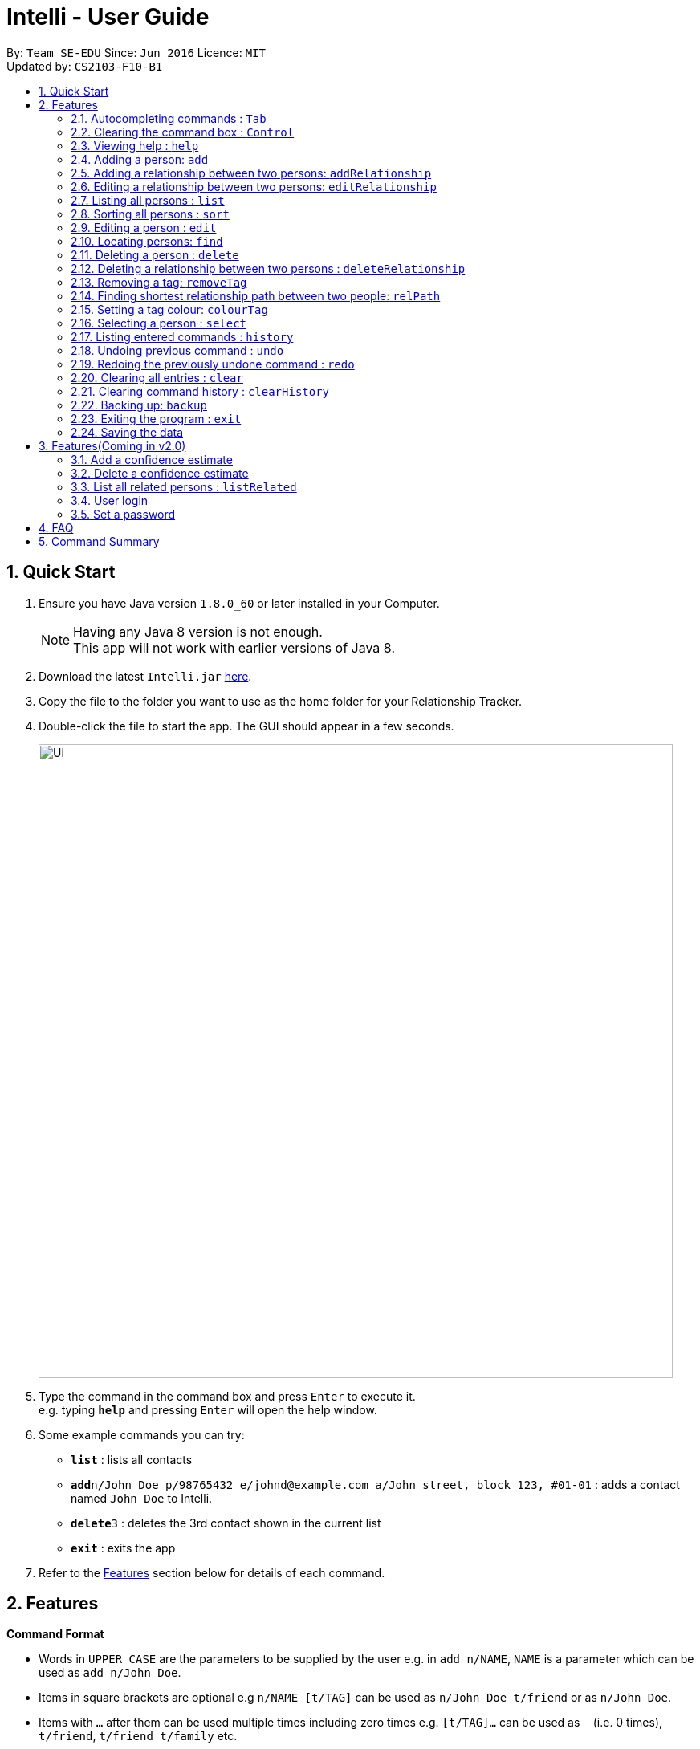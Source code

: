 = Intelli - User Guide
:toc:
:toc-title:
:toc-placement: preamble
:sectnums:
:imagesDir: images
:stylesDir: stylesheets
:experimental:
ifdef::env-github[]
:tip-caption: :bulb:
:note-caption: :information_source:
endif::[]
:repoURL: https://github.com/CS2103AUG2017-F10-B1/main

By: `Team SE-EDU`      Since: `Jun 2016`      Licence: `MIT` +
Updated by: `CS2103-F10-B1`

== Quick Start

.  Ensure you have Java version `1.8.0_60` or later installed in your Computer.
+
[NOTE]
Having any Java 8 version is not enough. +
This app will not work with earlier versions of Java 8.
+
.  Download the latest `Intelli.jar` link:{repoURL}/releases[here].
.  Copy the file to the folder you want to use as the home folder for your Relationship Tracker.
.  Double-click the file to start the app. The GUI should appear in a few seconds.
+
image::Ui.png[width="790"]
+
.  Type the command in the command box and press kbd:[Enter] to execute it. +
e.g. typing *`help`* and pressing kbd:[Enter] will open the help window.
.  Some example commands you can try:

* *`list`* : lists all contacts
* **`add`**`n/John Doe p/98765432 e/johnd@example.com a/John street, block 123, #01-01` : adds a contact named `John Doe` to Intelli.
* **`delete`**`3` : deletes the 3rd contact shown in the current list
* *`exit`* : exits the app

.  Refer to the link:#features[Features] section below for details of each command.

== Features

====
*Command Format*

* Words in `UPPER_CASE` are the parameters to be supplied by the user e.g. in `add n/NAME`, `NAME` is a parameter which can be used as `add n/John Doe`.
* Items in square brackets are optional e.g `n/NAME [t/TAG]` can be used as `n/John Doe t/friend` or as `n/John Doe`.
* Items with `…`​ after them can be used multiple times including zero times e.g. `[t/TAG]...` can be used as `{nbsp}` (i.e. 0 times), `t/friend`, `t/friend t/family` etc.
* Parameters can be in any order e.g. if the command specifies `n/NAME p/PHONE_NUMBER`, `p/PHONE_NUMBER n/NAME` is also acceptable.
====

// tag::autocomplete[]
=== Autocompleting commands : kbd:[Tab]

Completes a command by filling the command box with the first suggestion shown in the result display. +
Format: `INPUT`, then pressing kbd:[Tab]

[.float-group]
--
[.left]
image::CommandBoxPreAndPostAutocomplete.png[width="700"]
--

****
* Only commands with the first few letters matching the current user input are considered as valid suggestions.
* Excepting when the application is first started, not keying in any commands/ keying only blank spaces will cause all possible commands to be displayed.
* By default, the first suggestion is the `add` command (e.g. keying in a blank space and then pressing kbd:[Tab] will cause `add` to appear in the command box).
****

Examples:

* Type `a` followed by kbd:[Tab]
* Type `add` followed by kbd:[Tab]

=== Clearing the command box : kbd:[Control]

Clears the command box instantaneously. +
Format: kbd:[Control]
// end::autocomplete[]

=== Viewing help : `help`

Format: `help`

// tag::EnhancedAddCommand[]
=== Adding a person: `add`

Adds a person to Intelli. +
Format: `add n/NAME [p/PHONE_NUMBER] [e/EMAIL] [a/ADDRESS] [r/REMARK] [t/TAG]...`

[TIP]
A person can have any number of tags (including 0).
A person can be added with just the name being specified.
The order of name, phone number, email, address, remark and tags being added does not matter.

Examples:

* `add n/John Doe p/98765432 e/johnd@example.com a/John street, block 123, #01-01`
* `add n/Betsy Crowe e/betsycrowe@example.com`
* `add n/Betsy Crowe t/friend e/betsycrowe@example.com a/Newgate Prison p/1234567 t/criminal`
* `add n/Betsy Crowe a/Newgate Prison p/1234567 e/betsycrowe@example.com`
* `add n/Betsy Crowe`
// end::EnhancedAddCommand[]

// tag::addrelationship[]
=== Adding a relationship between two persons: `addRelationship`

Adds a relationship between two persons in Intelli. +
Format: `addRelationship FROM_INDEX TO_INDEX DIRECTION [n/NAME] [ce/CONFIDENCE_ESTIMATE]`

****
* The indexes of the persons are based on the most recent listing shown.
* The direction of the relationship can only be `directed` or `undirected`. The direction is case-insensitive.
* The order of the indexes matters only when the direction is `directed`, as the relationship points from the person with FROM_INDEX to the person with TO_INDEX.
* At any point of time there will be at most 1 relationship between any two persons. If adding a different relationship from the existing one between two persons is attempted, upon the addition the previous relationship between these two persons will be removed.
* `NAME` referring to the name of the relationship *can only be alphanumeric*.
* `CONFIDENCE_ESTIMATE` refers to the confidence estimate the user gives to the relationship. `CONFIDENCE_ESTIMATE` *can only be numbers from 0 to 100 inclusive*.
****

Examples:

* `addRelationship 1 3 directed ce/12.32131`
Adds a directed relationship from the 1st person to the 3rd person with the confidence estimate of 12.32131.
* `addRelationship 2 3 undirected n/husband and wife ce/100`
Adds an undirected relationship between the 2nd and 2rd with the name being 'husband and wife' and confidence estimate of 100.
// end::addrelationship[]

// tag::editrelationship[]
=== Editing a relationship between two persons: `editRelationship`

Edits a relationship between two persons in Intelli +
Format: `editRelationship INDEX_ONE INDEX_TWO [n/NAME] [ce/CONFIDENCE_ESTIMATE]`

****
* The indexes of the persons are based on the most recent listing shown.
* The indexes provided does not have to be in a particular order since two persons can maximally have one relationship between them (e.g. `editRelationship 1 2` is equivalent to `editRelationship 2 1`).
* If only one attribute is updated (e.g. `editRelationship 1 2 n/NAME`), the other attribute will retain its original value in the pre-edited relationship.
* `NAME`, which refers to the name of the relationship *can only be alphanumeric*.
* `CONFIDENCE_ESTIMATE` refers to the confidence estimate the user gives to the relationship. `CONFIDENCE_ESTIMATE` *can only be numbers from 0 to 100 inclusive*.
* The graph does not display confidence estimates that have the value 0.
****

Examples:

* `editRelationship 1 2`
* `editRelationship 1 2 n/friends`
* `editRelationship 1 2 ce/3.12082`
* `editRelationship 1 2 n/friends ce/3.12082`
// end::editrelationship[]

=== Listing all persons : `list`

Shows a list of all persons in Intelli. +
Format: `list`

// tag::sort[]
=== Sorting all persons : `sort`

Shows a list of all persons in Intelli sorted alphanumerically by name. +
Format: `sort`
// end::sort[]

=== Editing a person : `edit`

Edits an existing person in Intelli. +
Format: `edit INDEX [n/NAME] [p/PHONE] [e/EMAIL] [a/ADDRESS] [r/REMARK] [t/TAG]...`

****
* Edits the person at the specified `INDEX`. The index refers to the index number shown in the last person listing. The index *must be a positive integer* 1, 2, 3, ...
* At least one of the optional fields must be provided.
* Existing values will be updated to the input values.
* When editing remark/tags, the existing remark/tags of the person will be removed i.e adding of remark/tags is not cumulative.
* You can remove remark or all the person's tags by typing `r/` or `t/` respectively without specifying any remark/tags after it.
****

Examples:

* `edit 1 p/91234567 e/johndoe@example.com` +
Edits the phone number and email address of the 1st person to be `91234567` and `johndoe@example.com` respectively.
* `edit 2 n/Betsy Crower t/` +
Edits the name of the 2nd person to be `Betsy Crower` and clears all existing tags.
* `edit 3 r/` +
Clears the existing remark of the 3rd person.

// tag::find[]
=== Locating persons: `find`

Finds persons whose details contain any of the given keywords. +
Format: `find KEYWORD [MORE_KEYWORDS]`

****
* The search is case insensitive. e.g `hans` will match `Hans`.
* The order of the keywords does not matter. e.g. `Hans Bo` will match `Bo Hans`.
* The search works even in the presence of whitespaces.
* All details, including names, addresses, emails, phones and tags are searched.
* Partial words will also be matched e.g. `Han` will match `Hans`.
* Persons matching at least one keyword will be returned (i.e. `OR` search). e.g. `Hans Bo` will return `Hans Gruber`, `Bo Yang`.
* If a prefix is specified, the scope of the search will be narrowed to a particular detail set (see sections below).
* If more than one type of prefix is specified, the search will be treated as an invalid search.
****

Examples:

* `find John` +
Returns `john` and `John Doe`.
* `find Jo` +
Returns `john` and `John Doe`.
* `find Betsy Tim John` +
Returns any person having names or email addresses containing `Betsy`, `Tim`, or `John`.
* `find 92334266` +
Returns any person having phone number/email address/address containing `92334266`.
* `find Alice 92334266` +
Returns any person having name `Alice` AND/OR having phone number/email address/address containing `92334266`.

==== Locating persons by name: `find n/`

Finds persons whose names contain any of the given keywords. +
Format: `find n/[KEYWORDS]`

Examples:

* `find n/John` +
Returns `john` and `John Doe`.
* `find n/Jo` +
Returns `john` and `John Doe`.
* `find n/Betsy Tim John` +
Returns any person having names `Betsy`, `Tim`, or `John`.

[TIP]
You can find multiple persons with a single name search.

==== Locating persons by address: `find a/`

Finds persons whose addresses contain any of the given keywords. +
Format: `find a/[KEYWORDS]`

Examples:

* `find a/Serangoon` +
Returns any persons having addresses in Serangoon.
* `find a/seRangOOn` +
Returns any persons having addresses in Serangoon.
* `find a/Ser` +
Returns any persons having addresses containing the phrase `Ser`.
* `find a/Serangoon Gardens` +
Returns any person having addresses containing the phrase `Serangoon` AND/OR `Gardens`.

==== Locating persons by email: `find e/`

Finds persons whose emails contain any of the given keywords. +
Format: `find e/[KEYWORDS]`

Examples:

* `find e/alice@example.com` +
Returns `Alice`.
* `find e/AliCE@ExaMPle.com` +
Returns `Alice`.
* `find e/@example.com` +
Returns any persons having email addresses containing the suffix `@example.com`.
* `find e/@example.com @yahoo.com` +
Returns any person having email addresses containing the suffix `@example.com` or `@yahoo.com`.

==== Locating persons by phone: `find p/`

Finds persons whose phone numbers contain any of the given keywords. +
Format: `find p/[KEYWORDS]`

Examples:

* `find p/97734225` +
Returns any persons having phone numbers matching `97734225`.
* `find p/9773` +
Returns any persons having phone numbers containing the sequence `9773`.
* `find p/97734225 90329038` +
Returns any persons having phone numbers matching `97734225` OR `90329038`.

==== Locating persons by tag: `find t/`

Finds persons whose tags contain any of the given keywords. +
Format: `find t/[KEYWORDS]`

Examples:

* `find t/friends` +
Returns any persons having tags matching `friends`.
* `find t/FriEndS` +
Returns any persons having tags matching `friends`.
* `find t/frIe` +
Returns any persons having tags containing the phrase `frie`.
* `find t/friends family` +
Returns any persons having tags matching `friends` AND/OR `family`.
// end::find[]

=== Deleting a person : `delete`

Deletes the specified person from Intelli. +
Format: `delete INDEX`

****
* Deletes the person at the specified `INDEX`.
* The index refers to the index number shown in the most recent listing.
* The index *must be a positive integer* 1, 2, 3, ...
****

Examples:

* `list` +
`delete 2` +
Deletes the 2nd person in Intelli.
* `find Betsy` +
`delete 1` +
Deletes the 1st person in the results of the `find` command.

// tag::deleterelationship[]
=== Deleting a relationship between two persons : `deleteRelationship`

Deletes the relationship between two persons from Intelli. +
Format: `delete INDEX_FROM_PERSON INDEX_TO_PERSON`

****
* Deletes the relationship between two persons as specified using the indexes.
* The index refers to the index number shown in the most recent listing.
* The index *must be a positive integer* 1, 2, 3, ...
****

Examples:

* `list` +
`deleteRelationship 1 2` +
Deletes the relationship from the first to the 2nd person in Intelli.
// end::deleterelationship[]

// tag::removetag[]
=== Removing a tag: `removeTag`

Removes the specific tag from Intelli. +
Format: `removeTag TAG`

****
* Removes the tag `TAG`.
* `TAG` *must be alphanumeric* `a-z, A-Z, 0-9`.
****

Example:

* `removeTag friend` +
Removes the tag `friend` from all the persons in Intelli.
// end::removetag[]

// tag::relPath[]
=== Finding shortest relationship path between two people: `relPath`

Highlights the shortest relationship path between two people in Intelli in the graph display, if it exists. +
Format: `relPath FROM_INDEX TO_INDEX`

****
* Highlights the shortest relationship path between two people as specified by `FROM_INDEX` and `TO_INDEX`.
* Paths with higher minimum confidence estimates are preferred.
* The indices refers to the index number shown in the most recent listing.
* The indices *must be positive integers* 1, 2, 3, ...
****

Example:

* `relPath 1 2` +
Highlights the shortest path between the first and second person in Intelli, if it exists.
// end::relPath[]

// tag::colourTag[]
=== Setting a tag colour: `colourTag`

Sets a colour of a tag to a new colour. +
Format: `colourTag TAG COLOUR`

****
* Sets the colour of tag `TAG` to `COLOUR`.
* `TAG` *must be alphanumeric* `a-z, A-Z, 0-9`.
* `COLOUR` *must be a CSS colour code*.
* Changes will only take effect on next program start.
****

Example:

* `colourTag friend red` +
Sets the colour of the tag `friend` to red on next program start.
// end::colourTag[]

=== Selecting a person : `select`

Selects the person identified by the index number used in the last person listing. +
Format: `select INDEX`

****
* Selects the person and loads the Google search page the person at the specified `INDEX`.
* The index refers to the index number shown in the most recent listing.
* The index *must be a positive integer* `1, 2, 3, ...`
****

Examples:

* `list` +
`select 2` +
Selects the 2nd person in Intelli.
* `find Betsy` +
`select 1` +
Selects the 1st person in the results of the `find` command.

=== Listing entered commands : `history`

Lists all the commands that you have entered in reverse chronological order. +
Format: `history`

[NOTE]
====
Pressing the kbd:[&uarr;] and kbd:[&darr;] arrows will display the previous and next input respectively in the command box.
====

// tag::undoredo[]
=== Undoing previous command : `undo`

Restores Intelli to the state before the previous _undoable_ command was executed. +
Format: `undo`

[NOTE]
====
Undoable commands: those commands that modify Intelli's content (`add`, `delete`, `edit`, `removeTag` and `clear`).
====

Examples:

* `delete 1` +
`list` +
`undo` (reverses the `delete 1` command) +

* `select 1` +
`list` +
`undo` +
The `undo` command fails as there are no undoable commands executed previously.

* `delete 1` +
`clear` +
`undo` (reverses the `clear` command) +
`undo` (reverses the `delete 1` command) +

=== Redoing the previously undone command : `redo`

Reverses the most recent `undo` command. +
Format: `redo`

Examples:

* `delete 1` +
`undo` (reverses the `delete 1` command) +
`redo` (reapplies the `delete 1` command) +

* `delete 1` +
`redo` +
The `redo` command fails as there are no `undo` commands executed previously.

* `delete 1` +
`clear` +
`undo` (reverses the `clear` command) +
`undo` (reverses the `delete 1` command) +
`redo` (reapplies the `delete 1` command) +
`redo` (reapplies the `clear` command) +
// end::undoredo[]

=== Clearing all entries : `clear`

Clears all entries from Intelli. +
Format: `clear`

// tag::clearHistory[]
=== Clearing command history : `clearHistory`

Clears the command history. +
Format: `clearHistory`

[WARNING]
====
After the command history is cleared, you will not be able to undo any previous commands.
====
// end::clearHistory[]

// tag::backup[]
=== Backing up: `backup`

Backs up the current address book to a fixed location (`intelli.xml.bak` in the `data` directory).

[WARNING]
====
Any existing backup at the same location will be overwritten after running this command.
====
// end::backup[]

=== Exiting the program : `exit`

Exits the program. +
Format: `exit`

=== Saving the data

Address book data are saved in the hard disk automatically after any command that changes the data. +
There is no need to save manually.

== Features(Coming in v2.0)

=== Add a confidence estimate

Adds a confidence estimate for an attribute of a person. +
Format: `addConfidenceEstimate INDEX ATTRIBUTE_TYPE ESTIMATE`

****
* `INDEX` refers to the index of the person whose attribute the user wants to add a confidence estimate to as shown in the most recent listing.
* `ATTRIBUTE_TYPE` refers to the type of attribute that the confidence estimate is added to (e.g. Address, Email, Name, Phone, Tags, Relationships).
* `ESTIMATE` refers to the estimate the user gives to the attribute.
* The estimate *has to be non-negative and smaller or equal to 1*.
****

Example:

* `list` +
`addConfidenceEstimate 2 Address 0.8` +
Adds a confidence estimate of 0.8 to the `Address` of the 2nd person in the list.

=== Delete a confidence estimate

Deletes a confidence estimate for an attribute of a person. +
Format: `deleteConfidenceEstimate INDEX ATTRIBUTE_TYPE`

****
* `INDEX` refers to the index of the person whose attribute the user wants to delete the confidence estimate to as shown in the most recent listing.
* `ATTRIBUTE_TYPE` refers to the type of attribute that the confidence estimate is added to (e.g. Address, Email, Name, Phone, Tags, Relationships).
****

Example:

* `list` +
`deleteConfidenceEstimate 2 Address` +
Deletes a confidence estimate from the `Address` of the 2nd person in the list.

// tag::listRelated[]
=== List all related persons : `listRelated`

Shows a list of all persons in Intelli related to a given person. +
Format: `listRelated INDEX`
// end::listRelated[]

=== User login

Enters a password to check if user is authorised to access information in Intelli. +
Any data (i.e. the person list and the graph) will only be displayed after successful login. +
Format: `login PASSWORD`

=== Set a password

Sets a password to protect Intelli from other users. +
Format: `set PASSWORD`

[NOTE]
====
To set a new password, a user must first be logged into Intelli with the previous password. The default password is `i<3Intelli`.
====

== FAQ

*Q*: How do I transfer my data to another Computer? +
*A*: Install the app in the other computer and overwrite the empty data file it creates with the file that contains the data of your previous Address Book folder.

== Command Summary

* *Add* : `add n/NAME p/PHONE_NUMBER e/EMAIL a/ADDRESS [t/TAG]...` +
e.g. `add n/James Ho p/22224444 e/jamesho@example.com a/123, Clementi Rd, 1234665 t/friend t/colleague` +
e.g. `add n/Jane`
* *AddRelationship* : `addRelationship INDEX_FROM_PERSON INDEX_TO_PERSON DIRECTION [n/NAME] [ce/CONFIDENCE_ESTIMATE}` +
e.g. `addRelationship 2 3 directed ce/1212312.2 n/is cousin of`
* *Back up* : `backup`
* *Colour tags* : `colourTag TAG COLOUR` +
e.g. `colourTag friend red`
* *Clear* : `clear`
* *Clear history* : `clearHistory`
* *Delete* : `delete INDEX` +
e.g. `delete 3`
* *DeleteRelationship* : `deleteRelationship FROM_PERSON_INDEX TO_PERSON_INDEX` +
e.g. `deleteRelationship 2 3`
* *Edit* : `edit INDEX [n/NAME] [p/PHONE_NUMBER] [e/EMAIL] [a/ADDRESS] [t/TAG]...` +
e.g. `edit 2 n/James Lee e/jameslee@example.com`
* *Edit relationship*: `editRelationship INDEX_ONE INDEX_TWO [n/NAME] [ce/CONFIDENCE_ESTIMATE]` +
e.g. `editRelationship 1 2 n/friends ce/3`
* *Exit* : `exit`
* *Find* : `find KEYWORD [MORE_KEYWORDS]` +
e.g. `find James Jake`
* *Find shortest relationship path* : `relPath FROM_INDEX TO_INDEX` +
e.g. `relPath 1 2`
* *Help* : `help`
* *History* : `history`
* *List* : `list`
* *Redo* : `redo`
* *Remove tag* : `removeTag TAG` +
e.g. `removeTag friend`
* *Sort* : `sort`
* *Select* : `select INDEX` +
e.g.`select 2`
* *Undo* : `undo`
